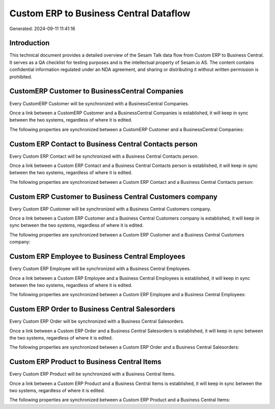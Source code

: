 =======================================
Custom ERP to Business Central Dataflow
=======================================

Generated: 2024-09-11 11:41:16

Introduction
------------

This technical document provides a detailed overview of the Sesam Talk data flow from Custom ERP to Business Central. It serves as a QA checklist for testing purposes and is the intellectual property of Sesam.io AS. The content contains confidential information regulated under an NDA agreement, and sharing or distributing it without written permission is prohibited.

CustomERP Customer to BusinessCentral Companies
-----------------------------------------------
Every CustomERP Customer will be synchronized with a BusinessCentral Companies.

Once a link between a CustomERP Customer and a BusinessCentral Companies is established, it will keep in sync between the two systems, regardless of where it is edited.

The following properties are synchronized between a CustomERP Customer and a BusinessCentral Companies:

.. list-table::
   :header-rows: 1

   * - CustomERP Customer Property
     - BusinessCentral Companies Property
     - BusinessCentral Data Type


Custom ERP Contact to Business Central Contacts person
------------------------------------------------------
Every Custom ERP Contact will be synchronized with a Business Central Contacts person.

Once a link between a Custom ERP Contact and a Business Central Contacts person is established, it will keep in sync between the two systems, regardless of where it is edited.

The following properties are synchronized between a Custom ERP Contact and a Business Central Contacts person:

.. list-table::
   :header-rows: 1

   * - Custom ERP Contact Property
     - Business Central Contacts person Property
     - Business Central Data Type


Custom ERP Customer to Business Central Customers company
---------------------------------------------------------
Every Custom ERP Customer will be synchronized with a Business Central Customers company.

Once a link between a Custom ERP Customer and a Business Central Customers company is established, it will keep in sync between the two systems, regardless of where it is edited.

The following properties are synchronized between a Custom ERP Customer and a Business Central Customers company:

.. list-table::
   :header-rows: 1

   * - Custom ERP Customer Property
     - Business Central Customers company Property
     - Business Central Data Type


Custom ERP Employee to Business Central Employees
-------------------------------------------------
Every Custom ERP Employee will be synchronized with a Business Central Employees.

Once a link between a Custom ERP Employee and a Business Central Employees is established, it will keep in sync between the two systems, regardless of where it is edited.

The following properties are synchronized between a Custom ERP Employee and a Business Central Employees:

.. list-table::
   :header-rows: 1

   * - Custom ERP Employee Property
     - Business Central Employees Property
     - Business Central Data Type


Custom ERP Order to Business Central Salesorders
------------------------------------------------
Every Custom ERP Order will be synchronized with a Business Central Salesorders.

Once a link between a Custom ERP Order and a Business Central Salesorders is established, it will keep in sync between the two systems, regardless of where it is edited.

The following properties are synchronized between a Custom ERP Order and a Business Central Salesorders:

.. list-table::
   :header-rows: 1

   * - Custom ERP Order Property
     - Business Central Salesorders Property
     - Business Central Data Type


Custom ERP Product to Business Central Items
--------------------------------------------
Every Custom ERP Product will be synchronized with a Business Central Items.

Once a link between a Custom ERP Product and a Business Central Items is established, it will keep in sync between the two systems, regardless of where it is edited.

The following properties are synchronized between a Custom ERP Product and a Business Central Items:

.. list-table::
   :header-rows: 1

   * - Custom ERP Product Property
     - Business Central Items Property
     - Business Central Data Type

